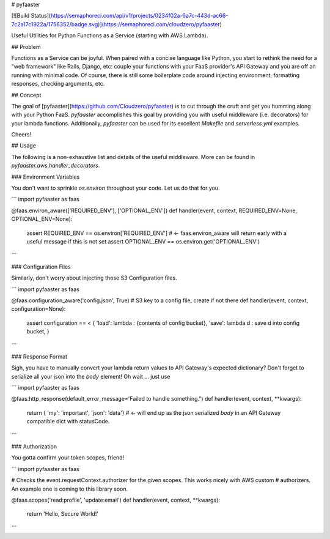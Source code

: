 
# pyfaaster

[![Build Status](https://semaphoreci.com/api/v1/projects/0234f02a-6a7c-443d-ac66-7c2a17c1922a/1756352/badge.svg)](https://semaphoreci.com/cloudzero/pyfaaster)

Useful Utilities for Python Functions as a Service (starting with AWS Lambda).

## Problem

Functions as a Service can be joyful. When paired with a concise language like Python, you start to
rethink the need for a "web framework" like Rails, Django, etc: couple your functions with your
FaaS provider's API Gateway and you are off an running with minimal code. Of course, there is still some boilerplate code around injecting environment, formatting responses, checking arguments, etc. 

## Concept

The goal of [pyfaaster](https://github.com/Cloudzero/pyfaaster) is to cut
through the cruft and get you humming along with your Python FaaS. `pyfaaster` accomplishes
this goal by providing you with useful middleware (i.e. decorators) for your lambda functions. Additionally, `pyfaaster` can be used for its excellent `Makefile` and `serverless.yml` examples.

Cheers!


## Usage

The following is a non-exhaustive list and details of the useful middleware. More can be found in `pyfaaster.aws.handler_decorators`.

### Environment Variables

You don't want to sprinkle `os.environ` throughout your code. Let us do that for you.

```
import pyfaaster as faas

@faas.environ_aware(['REQUIRED_ENV'], ['OPTIONAL_ENV'])
def handler(event, context, REQUIRED_ENV=None, OPTIONAL_ENV=None):
    assert REQUIRED_ENV == os.environ['REQUIRED_ENV']     # <- faas.environ_aware will return early with a useful message if this is not set
    assert OPTIONAL_ENV == os.environ.get('OPTIONAL_ENV')
```


### Configuration Files

Similarly, don't worry about injecting those S3 Configuration files.

```
import pyfaaster as faas

@faas.configuration_aware('config.json', True)   # S3 key to a config file, create if not there
def handler(event, context, configuration=None):
    assert configuration == < { 
    'load': lambda : {contents of config bucket},
    'save': lambda d : save d into config bucket,
    }
```


### Response Format

Sigh, you have to manually convert your lambda return values to API Gateway's expected dictionary? Don't forget to serialize all your json into the `body` element! Oh wait ... just use


```
import pyfaaster as faas

@faas.http_response(default_error_message='Failed to handle something.")
def handler(event, context, **kwargs):
    return { 'my': 'important', 'json': 'data'} # <- will end up as the json serialized `body` in an API Gateway compatible dict with statusCode.
```


### Authorization

You gotta confirm your token scopes, friend!


```
import pyfaaster as faas

# Checks the event.requestContext.authorizer for the given scopes. This works nicely with AWS custom
# authorizers. An example one is coming to this library soon.

@faas.scopes('read:profile', 'update:email')
def handler(event, context, **kwargs):
    return 'Hello, Secure World!'
```


